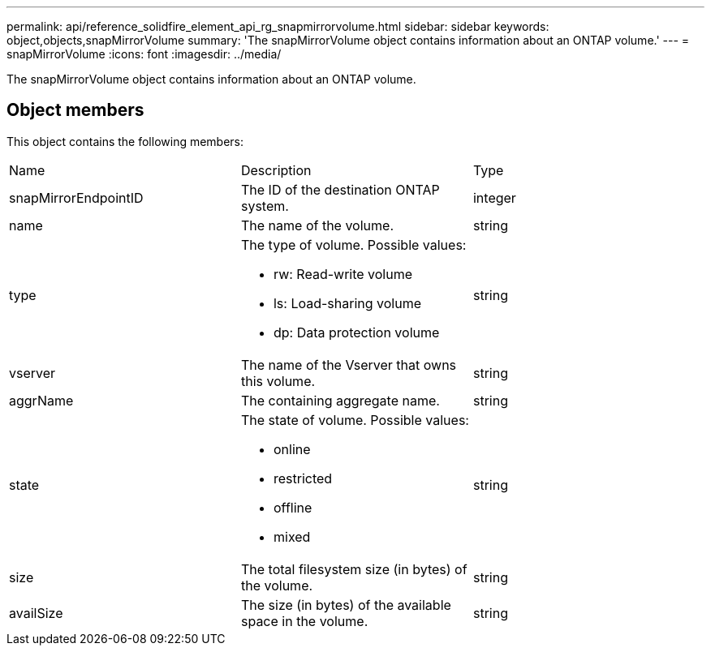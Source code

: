 ---
permalink: api/reference_solidfire_element_api_rg_snapmirrorvolume.html
sidebar: sidebar
keywords: object,objects,snapMirrorVolume
summary: 'The snapMirrorVolume object contains information about an ONTAP volume.'
---
= snapMirrorVolume
:icons: font
:imagesdir: ../media/

[.lead]
The snapMirrorVolume object contains information about an ONTAP volume.

== Object members

This object contains the following members:

|===
| Name| Description| Type
a|
snapMirrorEndpointID
a|
The ID of the destination ONTAP system.
a|
integer
a|
name
a|
The name of the volume.
a|
string
a|
type
a|
The type of volume. Possible values:

* rw: Read-write volume
* ls: Load-sharing volume
* dp: Data protection volume

a|
string
a|
vserver
a|
The name of the Vserver that owns this volume.
a|
string
a|
aggrName
a|
The containing aggregate name.
a|
string
a|
state
a|
The state of volume. Possible values:

* online
* restricted
* offline
* mixed

a|
string
a|
size
a|
The total filesystem size (in bytes) of the volume.
a|
string
a|
availSize
a|
The size (in bytes) of the available space in the volume.
a|
string
|===
